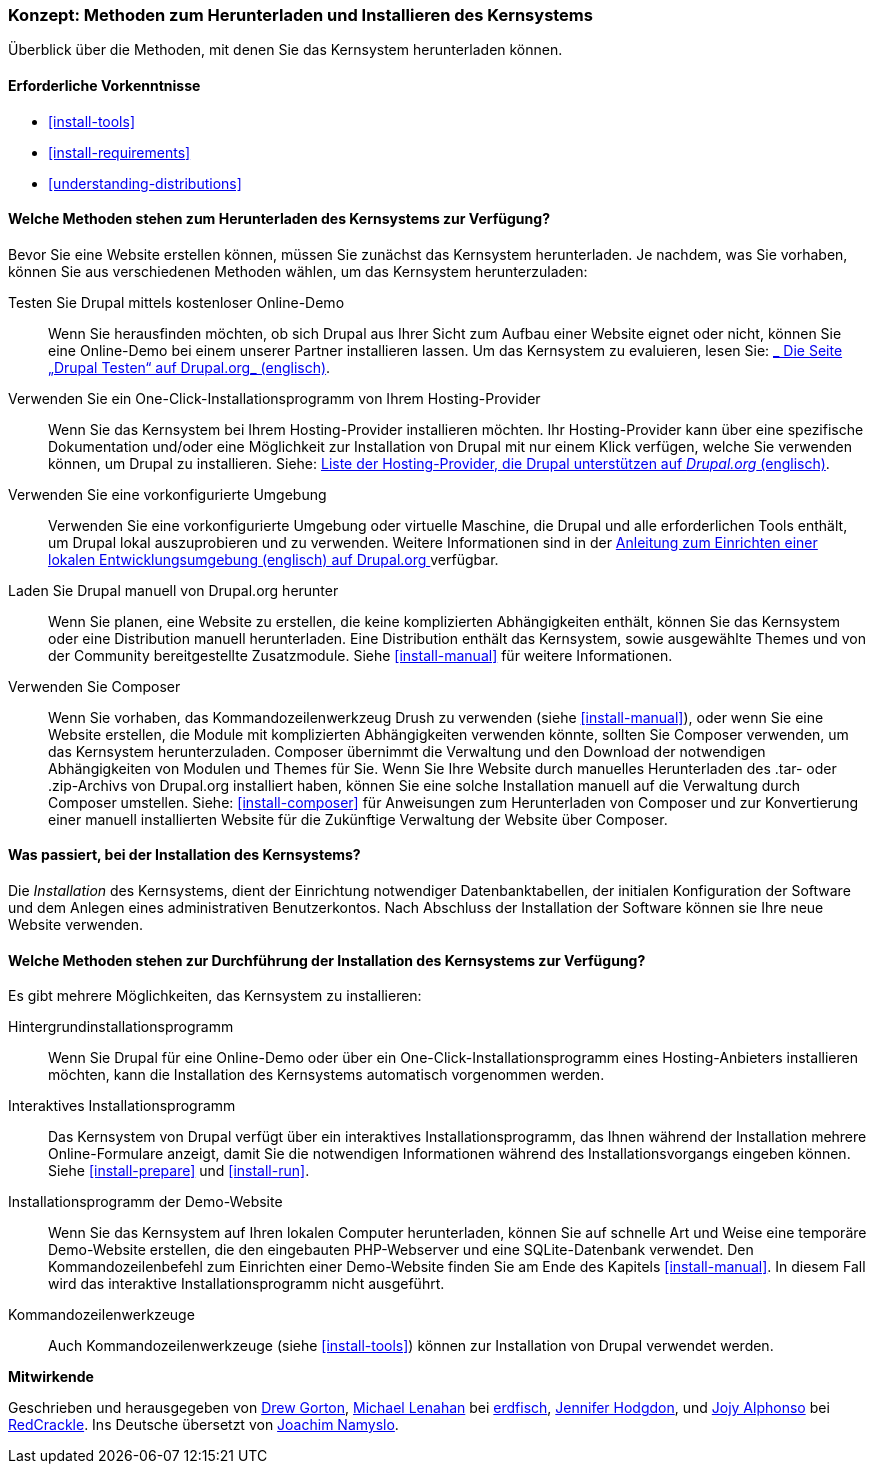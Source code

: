 [[install-decide]]
=== Konzept: Methoden zum Herunterladen und Installieren des Kernsystems

[role="summary"]
Überblick über die Methoden, mit denen Sie das Kernsystem herunterladen können.

(((Downloading,core software)))
(((Installing,core software)))
(((Core software,downloading)))
(((Core software,installing)))

==== Erforderliche Vorkenntnisse
* <<install-tools>>
* <<install-requirements>>
* <<understanding-distributions>>

==== Welche Methoden stehen zum Herunterladen des Kernsystems zur Verfügung?

Bevor Sie eine Website erstellen können, müssen Sie zunächst das Kernsystem
herunterladen. Je nachdem, was Sie vorhaben, können Sie aus verschiedenen
Methoden wählen, um das Kernsystem herunterzuladen:

Testen Sie Drupal mittels kostenloser Online-Demo::
  Wenn Sie herausfinden möchten, ob sich Drupal aus Ihrer Sicht zum Aufbau einer
   Website eignet oder nicht, können Sie eine Online-Demo bei einem unserer
   Partner installieren lassen. Um das Kernsystem zu evaluieren, lesen Sie: 
  https://www.drupal.org/try-drupal[_ Die Seite „Drupal Testen“ auf Drupal.org_  (englisch)].

Verwenden Sie ein One-Click-Installationsprogramm von Ihrem Hosting-Provider::
  Wenn Sie das Kernsystem bei Ihrem Hosting-Provider installieren möchten.
  Ihr Hosting-Provider kann über eine spezifische Dokumentation und/oder
  eine Möglichkeit zur Installation von Drupal mit nur einem Klick verfügen,
  welche Sie verwenden können, um Drupal zu installieren.
  Siehe:
  https://www.drupal.org/association/supporters/hosting[Liste der Hosting-Provider, die Drupal unterstützen auf _Drupal.org_ (englisch)].

Verwenden Sie eine vorkonfigurierte Umgebung::
  Verwenden Sie eine vorkonfigurierte Umgebung oder virtuelle Maschine,
  die Drupal und alle erforderlichen Tools enthält, um Drupal lokal 
  auszuprobieren und zu verwenden. Weitere Informationen sind in der
  https://www.drupal.org/docs/develop/local-server-setup[Anleitung zum Einrichten einer lokalen Entwicklungsumgebung (englisch) auf Drupal.org ]
  verfügbar.

Laden Sie Drupal manuell von Drupal.org herunter::
  Wenn Sie planen, eine Website zu erstellen, die keine komplizierten Abhängigkeiten enthält, können Sie das Kernsystem oder eine
  Distribution manuell herunterladen. Eine Distribution enthält das Kernsystem,
  sowie ausgewählte Themes und von der Community bereitgestellte Zusatzmodule.
   Siehe <<install-manual>> für weitere Informationen.

Verwenden Sie Composer::
  Wenn Sie vorhaben, das Kommandozeilenwerkzeug Drush zu verwenden
  (siehe <<install-manual>>), oder wenn Sie eine Website erstellen, die Module mit
  komplizierten Abhängigkeiten verwenden könnte, sollten Sie Composer verwenden,
  um das Kernsystem herunterzuladen. Composer übernimmt die Verwaltung und den
  Download der notwendigen Abhängigkeiten von Modulen und Themes für Sie.
  Wenn Sie Ihre Website durch manuelles Herunterladen des .tar- oder
  .zip-Archivs von Drupal.org installiert haben, können Sie eine solche
  Installation manuell auf die Verwaltung durch Composer umstellen.
  Siehe: <<install-composer>> für Anweisungen zum Herunterladen von Composer
  und zur Konvertierung einer manuell installierten Website  für die Zukünftige Verwaltung der Website über Composer.

==== Was passiert, bei der Installation des Kernsystems?

Die _Installation_ des Kernsystems, dient der Einrichtung notwendiger
Datenbanktabellen, der  initialen Konfiguration der Software und dem Anlegen
eines administrativen Benutzerkontos. Nach Abschluss der Installation der
Software können sie Ihre neue Website verwenden.

==== Welche Methoden stehen zur Durchführung der Installation des Kernsystems zur Verfügung?

Es gibt mehrere Möglichkeiten, das Kernsystem zu installieren:

Hintergrundinstallationsprogramm::
  Wenn Sie Drupal für eine Online-Demo oder über ein
  One-Click-Installationsprogramm eines Hosting-Anbieters installieren möchten,
  kann die Installation des Kernsystems automatisch vorgenommen werden.

Interaktives Installationsprogramm::
  Das Kernsystem von Drupal verfügt über ein interaktives
  Installationsprogramm, das Ihnen während der Installation mehrere
  Online-Formulare  anzeigt, damit Sie die notwendigen Informationen während des
  Installationsvorgangs eingeben können.
  Siehe <<install-prepare>> und <<install-run>>.

Installationsprogramm der Demo-Website::
  Wenn Sie das Kernsystem auf Ihren lokalen Computer herunterladen, können Sie
  auf schnelle  Art und Weise eine temporäre Demo-Website erstellen, die den
  eingebauten PHP-Webserver und eine SQLite-Datenbank verwendet.
   Den Kommandozeilenbefehl zum Einrichten einer Demo-Website finden Sie am Ende
   des Kapitels <<install-manual>>.
   In diesem Fall wird das interaktive Installationsprogramm nicht ausgeführt.

Kommandozeilenwerkzeuge::
  Auch Kommandozeilenwerkzeuge (siehe <<install-tools>>) können zur
  Installation von Drupal verwendet werden.

// ==== Verwandte Themen

// ==== Zusätzliche Ressourcen

*Mitwirkende*

Geschrieben und herausgegeben von https://www.drupal.org/u/dgorton[Drew Gorton],
https://www.drupal.org/u/michaellenahan[Michael Lenahan] bei
https://erdfisch.de[erdfisch],
https://www.drupal.org/u/jhodgdon[Jennifer Hodgdon],
und https://www.drupal.org/u/jojyja[Jojy Alphonso] bei
http://redcrackle.com[RedCrackle].
Ins Deutsche übersetzt von https://www.drupal.org/u/Joachim-Namyslo[Joachim Namyslo].
